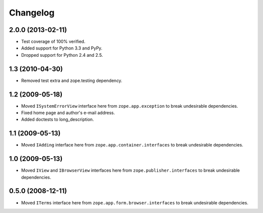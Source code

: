 Changelog
=========

2.0.0 (2013-02-11)
------------------

- Test coverage of 100% verified.

- Added support for Python 3.3 and PyPy.

- Dropped support for Python 2.4 and 2.5.

1.3 (2010-04-30)
----------------

- Removed test extra and zope.testing dependency.

1.2 (2009-05-18)
----------------

- Moved ``ISystemErrorView`` interface here from
  ``zope.app.exception`` to break undesirable dependencies.

- Fixed home page and author's e-mail address.

- Added doctests to long_description.

1.1 (2009-05-13)
----------------

- Moved ``IAdding`` interface here from ``zope.app.container.interfaces``
  to break undesirable dependencies.

1.0 (2009-05-13)
----------------

- Moved ``IView`` and ``IBrowserView`` interfaces here from
  ``zope.publisher.interfaces`` to break undesirable dependencies.

0.5.0 (2008-12-11)
------------------

- Moved ``ITerms`` interface here from ``zope.app.form.browser.interfaces``
  to break undesirable dependencies.
